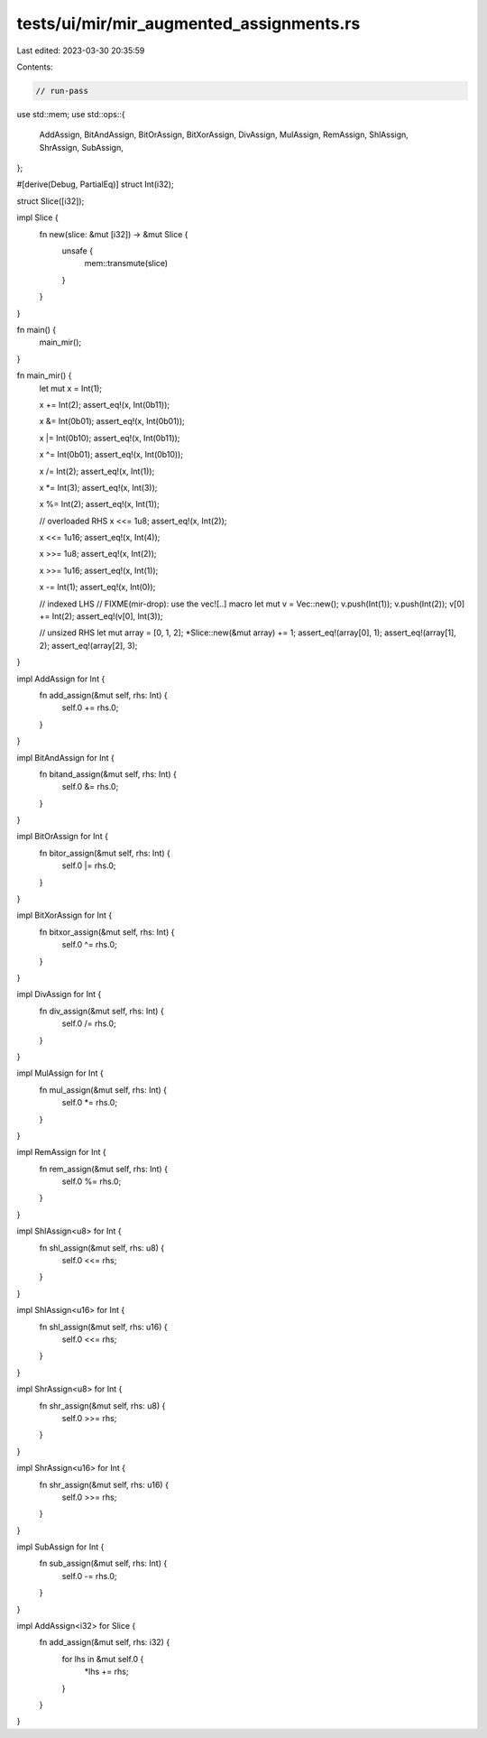 tests/ui/mir/mir_augmented_assignments.rs
=========================================

Last edited: 2023-03-30 20:35:59

Contents:

.. code-block:: rs

    // run-pass
use std::mem;
use std::ops::{
    AddAssign, BitAndAssign, BitOrAssign, BitXorAssign, DivAssign, MulAssign, RemAssign,
    ShlAssign, ShrAssign, SubAssign,
};

#[derive(Debug, PartialEq)]
struct Int(i32);

struct Slice([i32]);

impl Slice {
    fn new(slice: &mut [i32]) -> &mut Slice {
        unsafe {
            mem::transmute(slice)
        }
    }
}

fn main() {
    main_mir();
}

fn main_mir() {
    let mut x = Int(1);

    x += Int(2);
    assert_eq!(x, Int(0b11));

    x &= Int(0b01);
    assert_eq!(x, Int(0b01));

    x |= Int(0b10);
    assert_eq!(x, Int(0b11));

    x ^= Int(0b01);
    assert_eq!(x, Int(0b10));

    x /= Int(2);
    assert_eq!(x, Int(1));

    x *= Int(3);
    assert_eq!(x, Int(3));

    x %= Int(2);
    assert_eq!(x, Int(1));

    // overloaded RHS
    x <<= 1u8;
    assert_eq!(x, Int(2));

    x <<= 1u16;
    assert_eq!(x, Int(4));

    x >>= 1u8;
    assert_eq!(x, Int(2));

    x >>= 1u16;
    assert_eq!(x, Int(1));

    x -= Int(1);
    assert_eq!(x, Int(0));

    // indexed LHS
    // FIXME(mir-drop): use the vec![..] macro
    let mut v = Vec::new();
    v.push(Int(1));
    v.push(Int(2));
    v[0] += Int(2);
    assert_eq!(v[0], Int(3));

    // unsized RHS
    let mut array = [0, 1, 2];
    *Slice::new(&mut array) += 1;
    assert_eq!(array[0], 1);
    assert_eq!(array[1], 2);
    assert_eq!(array[2], 3);

}

impl AddAssign for Int {
    fn add_assign(&mut self, rhs: Int) {
        self.0 += rhs.0;
    }
}

impl BitAndAssign for Int {
    fn bitand_assign(&mut self, rhs: Int) {
        self.0 &= rhs.0;
    }
}

impl BitOrAssign for Int {
    fn bitor_assign(&mut self, rhs: Int) {
        self.0 |= rhs.0;
    }
}

impl BitXorAssign for Int {
    fn bitxor_assign(&mut self, rhs: Int) {
        self.0 ^= rhs.0;
    }
}

impl DivAssign for Int {
    fn div_assign(&mut self, rhs: Int) {
        self.0 /= rhs.0;
    }
}

impl MulAssign for Int {
    fn mul_assign(&mut self, rhs: Int) {
        self.0 *= rhs.0;
    }
}

impl RemAssign for Int {
    fn rem_assign(&mut self, rhs: Int) {
        self.0 %= rhs.0;
    }
}

impl ShlAssign<u8> for Int {
    fn shl_assign(&mut self, rhs: u8) {
        self.0 <<= rhs;
    }
}

impl ShlAssign<u16> for Int {
    fn shl_assign(&mut self, rhs: u16) {
        self.0 <<= rhs;
    }
}

impl ShrAssign<u8> for Int {
    fn shr_assign(&mut self, rhs: u8) {
        self.0 >>= rhs;
    }
}

impl ShrAssign<u16> for Int {
    fn shr_assign(&mut self, rhs: u16) {
        self.0 >>= rhs;
    }
}

impl SubAssign for Int {
    fn sub_assign(&mut self, rhs: Int) {
        self.0 -= rhs.0;
    }
}

impl AddAssign<i32> for Slice {
    fn add_assign(&mut self, rhs: i32) {
        for lhs in &mut self.0 {
            *lhs += rhs;
        }
    }
}


